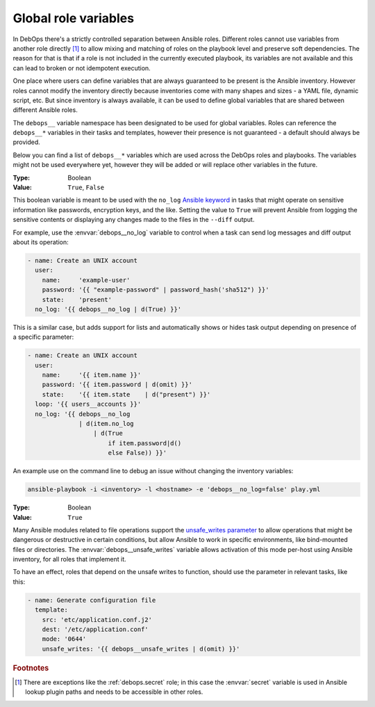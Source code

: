 .. Copyright (C) 2020 Maciej Delmanowski <drybjed@gmail.com>
.. Copyright (C) 2020 DebOps <https://debops.org/>
.. SPDX-License-Identifier: GPL-3.0-or-later

.. _global_variables:

Global role variables
=====================

In DebOps there's a strictly controlled separation between Ansible roles.
Different roles cannot use variables from another role directly [#]_ to allow
mixing and matching of roles on the playbook level and preserve soft
dependencies. The reason for that is that if a role is not included in the
currently executed playbook, its variables are not available and this can lead
to broken or not idempotent execution.

One place where users can define variables that are always guaranteed to be
present is the Ansible inventory. However roles cannot modify the inventory
directly because inventories come with many shapes and sizes - a YAML file,
dynamic script, etc. But since inventory is always available, it can be used to
define global variables that are shared between different Ansible roles.

The ``debops__`` variable namespace has been designated to be used for global
variables. Roles can reference the ``debops__*`` variables in their tasks and
templates, however their presence is not guaranteed - a default should always
be provided.

Below you can find a list of ``debops__*`` variables which are used across the
DebOps roles and playbooks. The variables might not be used everywhere yet,
however they will be added or will replace other variables in the future.


.. envvar:: debops__no_log

:Type:    Boolean
:Value:   ``True``, ``False``

This boolean variable is meant to be used with the ``no_log`` `Ansible
keyword`__ in tasks that might operate on sensitive information like passwords,
encryption keys, and the like. Setting the value to ``True`` will prevent
Ansible from logging the sensitive contents or displaying any changes made to
the files in the ``--diff`` output.

.. __: https://docs.ansible.com/ansible/latest/reference_appendices/logging.html#protecting-sensitive-data-with-no-log

For example, use the :envvar:`debops__no_log` variable to control when a task
can send log messages and diff output about its operation:

.. code-block:: yaml

   - name: Create an UNIX account
     user:
       name:     'example-user'
       password: '{{ "example-password" | password_hash('sha512") }}'
       state:    'present'
     no_log: '{{ debops__no_log | d(True) }}'

This is a similar case, but adds support for lists and automatically shows or
hides task output depending on presence of a specific parameter:

.. code-block:: yaml

   - name: Create an UNIX account
     user:
       name:     '{{ item.name }}'
       password: '{{ item.password | d(omit) }}'
       state:    '{{ item.state    | d("present") }}'
     loop: '{{ users__accounts }}'
     no_log: '{{ debops__no_log
                 | d(item.no_log
                     | d(True
                         if item.password|d()
                         else False)) }}'

An example use on the command line to debug an issue without changing the
inventory variables:

.. code-block:: console

   ansible-playbook -i <inventory> -l <hostname> -e 'debops__no_log=false' play.yml


.. envvar:: debops__unsafe_writes

:Type:    Boolean
:Value:   ``True``

Many Ansible modules related to file operations support the `unsafe_writes
parameter`__ to allow operations that might be dangerous or destructive in
certain conditions, but allow Ansible to work in specific environments, like
bind-mounted files or directories. The :envvar:`debops__unsafe_writes` variable
allows activation of this mode per-host using Ansible inventory, for all roles
that implement it.

.. __: https://docs.ansible.com/ansible/latest/modules/copy_module.html#parameter-unsafe_writes

To have an effect, roles that depend on the unsafe writes to function, should
use the parameter in relevant tasks, like this:

.. code-block:: yaml

   - name: Generate configuration file
     template:
       src: 'etc/application.conf.j2'
       dest: '/etc/application.conf'
       mode: '0644'
       unsafe_writes: '{{ debops__unsafe_writes | d(omit) }}'


.. rubric:: Footnotes

.. [#] There are exceptions like the :ref:`debops.secret` role; in this case
   the :envvar:`secret` variable is used in Ansible lookup plugin paths and
   needs to be accessible in other roles.
